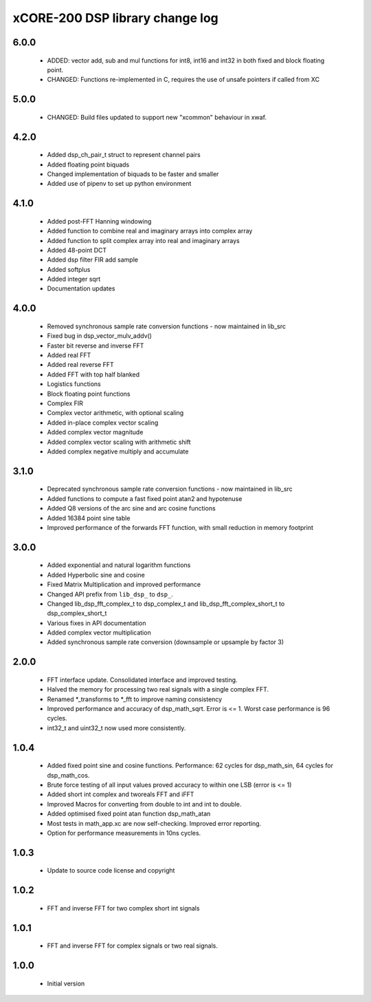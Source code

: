 xCORE-200 DSP library change log
================================

6.0.0
-----

  * ADDED: vector add, sub and mul functions for int8, int16 and int32 in both
    fixed and block floating point.
  * CHANGED: Functions re-implemented in C, requires the use of unsafe pointers if
    called from XC

5.0.0
-----

  * CHANGED: Build files updated to support new "xcommon" behaviour in xwaf.

4.2.0
-----

  * Added dsp_ch_pair_t struct to represent channel pairs
  * Added floating point biquads
  * Changed implementation of biquads to be faster and smaller
  * Added use of pipenv to set up python environment

4.1.0
-----

  * Added post-FFT Hanning windowing
  * Added function to combine real and imaginary arrays into complex array
  * Added function to split complex array into real and imaginary arrays
  * Added 48-point DCT
  * Added dsp filter FIR add sample
  * Added softplus
  * Added integer sqrt
  * Documentation updates

4.0.0
-----

  * Removed synchronous sample rate conversion functions - now maintained in
    lib_src
  * Fixed bug in dsp_vector_mulv_addv()
  * Faster bit reverse and inverse FFT
  * Added real FFT
  * Added real reverse FFT
  * Added FFT with top half blanked
  * Logistics functions
  * Block floating point functions
  * Complex FIR
  * Complex vector arithmetic, with optional scaling
  * Added in-place complex vector scaling
  * Added complex vector magnitude
  * Added complex vector scaling with arithmetic shift
  * Added complex negative multiply and accumulate

3.1.0
-----

  * Deprecated synchronous sample rate conversion functions - now maintained in
    lib_src
  * Added functions to compute a fast fixed point atan2 and hypotenuse
  * Added Q8 versions of the arc sine and arc cosine functions
  * Added 16384 point sine table
  * Improved performance of the forwards FFT function, with small reduction in
    memory footprint

3.0.0
-----

  * Added exponential and natural logarithm functions
  * Added Hyperbolic sine and cosine
  * Fixed Matrix Multiplication and improved performance
  * Changed API prefix from ``lib_dsp_`` to ``dsp_``.
  * Changed lib_dsp_fft_complex_t to dsp_complex_t and
    lib_dsp_fft_complex_short_t to dsp_complex_short_t
  * Various fixes in API documentation
  * Added complex vector multiplication
  * Added synchronous sample rate conversion (downsample or upsample by factor
    3)

2.0.0
-----

  * FFT interface update. Consolidated interface and improved testing.
  * Halved the memory for processing two real signals with a single complex FFT.
  * Renamed \*_transforms to \*_fft to improve naming consistency
  * Improved performance and accuracy of dsp_math_sqrt. Error is <= 1. Worst
    case performance is 96 cycles.
  * int32_t and uint32_t now used more consistently.

1.0.4
-----

  * Added fixed point sine and cosine functions. Performance: 62 cycles for
    dsp_math_sin, 64 cycles for dsp_math_cos.
  * Brute force testing of all input values proved accuracy to within one LSB
    (error is <= 1)
  * Added short int complex and tworeals FFT and iFFT
  * Improved Macros for converting from double to int and int to double.
  * Added optimised fixed point atan function dsp_math_atan
  * Most tests in math_app.xc are now self-checking. Improved error reporting.
  * Option for performance measurements in 10ns cycles.

1.0.3
-----

  * Update to source code license and copyright

1.0.2
-----

  * FFT and inverse FFT for two complex short int signals

1.0.1
-----

  * FFT and inverse FFT for complex signals or two real signals.

1.0.0
-----

  * Initial version

